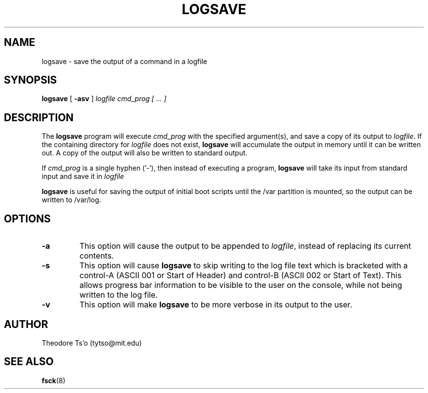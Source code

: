 .\" -*- nroff -*-
.\" Copyright 2003 by Theodore Ts'o.  All Rights Reserved.
.\" This file may be copied under the terms of the GNU Public License.
.\"
.TH LOGSAVE 8 "August 2017" "E2fsprogs version 1.43.6"
.SH NAME
logsave \- save the output of a command in a logfile
.SH SYNOPSIS
.B logsave
[
.B \-asv
]
.I logfile cmd_prog [ ... ]
.SH DESCRIPTION
The
.B logsave
program will execute
.I cmd_prog
with the specified argument(s), and save a copy of its output to
.IR logfile .
If the containing directory for
.I logfile
does not exist,
.B logsave
will accumulate the output in memory until it can be written out.
A copy of the output will also be written to standard output.
.PP
If
.I cmd_prog
is a single hyphen ('-'), then instead of executing a program,
.B logsave
will take its input from standard input and save it in
.I logfile
.PP
.B logsave
is useful for saving the output of initial boot scripts
until the /var partition is mounted, so the output can be written to
/var/log.
.SH OPTIONS
.TP
.B \-a
This option will cause the output to be appended to
.IR logfile ,
instead of replacing its current contents.
.TP
.B \-s
This option will cause
.B logsave
to skip writing to the log file text which is bracketed with a control-A
(ASCII 001 or Start of Header) and control-B (ASCII 002 or Start of
Text).  This allows progress bar information to be visible to the user
on the console, while not being written to the log file.
.TP
.B \-v
This option will make
.B logsave
to be more verbose in its output to the user.
.SH AUTHOR
Theodore Ts'o (tytso@mit.edu)
.SH SEE ALSO
.BR fsck (8)
